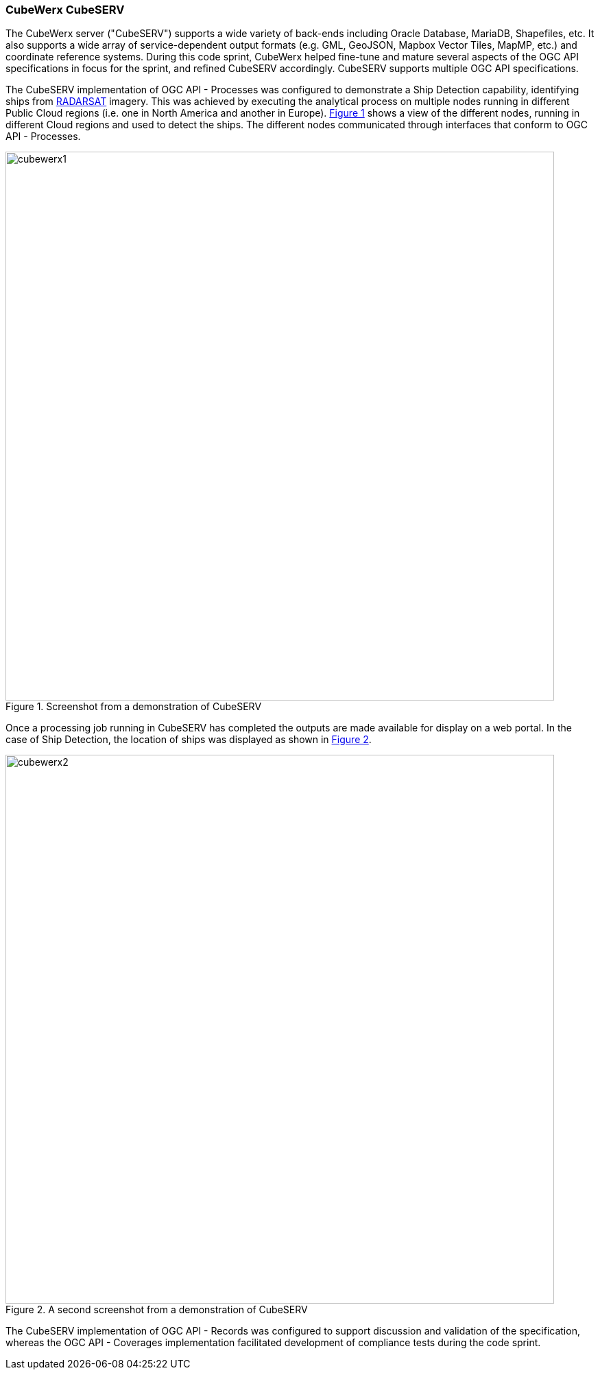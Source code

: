 === CubeWerx CubeSERV

The CubeWerx server ("CubeSERV") supports a wide variety of back-ends including Oracle Database, MariaDB, Shapefiles, etc. It also supports a wide array of service-dependent output formats (e.g. GML, GeoJSON, Mapbox Vector Tiles, MapMP, etc.) and coordinate reference systems. During this code sprint, CubeWerx helped fine-tune and mature several aspects of the OGC API specifications in focus for the sprint, and refined CubeSERV accordingly. CubeSERV supports multiple OGC API specifications.

The CubeSERV implementation of OGC API - Processes was configured to demonstrate a Ship Detection capability, identifying ships from https://www.asc-csa.gc.ca/eng/satellites/radarsat2/Default.asp[RADARSAT] imagery. This was achieved by executing the analytical process on multiple nodes running in different Public Cloud regions (i.e. one in North America and another in Europe). <<img_cubewerx1>> shows a view of the different nodes, running in different Cloud regions and used to detect the ships. The different nodes communicated through interfaces that conform to OGC API - Processes.

[#img_cubewerx1,reftext='{figure-caption} {counter:figure-num}']
.Screenshot from a demonstration of CubeSERV
image::images/cubewerx1.png[width=800,align="center"]

Once a processing job running in CubeSERV has completed the outputs are made available for display on a web portal. In the case of Ship Detection, the location of ships was displayed as shown in <<img_cubewerx2>>.

[#img_cubewerx2,reftext='{figure-caption} {counter:figure-num}']
.A second screenshot from a demonstration of CubeSERV
image::images/cubewerx2.png[width=800,align="center"]

The CubeSERV implementation of OGC API - Records was configured to support discussion and validation of the specification, whereas the OGC API - Coverages implementation facilitated development of  compliance tests during the code sprint.
